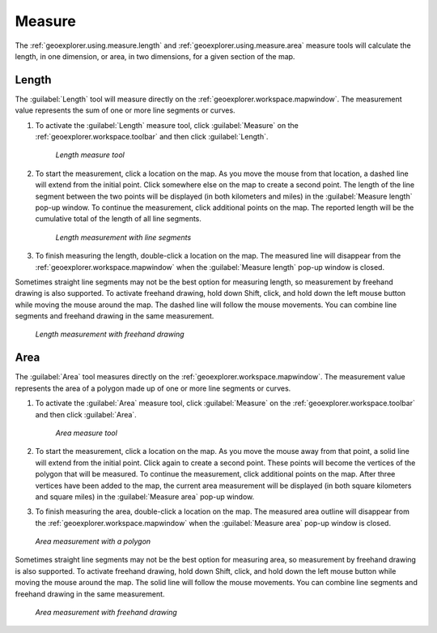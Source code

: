 .. _geoexplorer.using.measure:Measure=======The :ref:`geoexplorer.using.measure.length` and :ref:`geoexplorer.using.measure.area` measure tools will calculate the length, in one dimension, or area, in two dimensions, for a given section of the map.  .. _geoexplorer.using.measure.length:Length------The :guilabel:`Length` tool will measure directly on the :ref:`geoexplorer.workspace.mapwindow`. The measurement value represents the sum of one or more line segments or curves.#. To activate the :guilabel:`Length` measure tool, click :guilabel:`Measure` on the :ref:`geoexplorer.workspace.toolbar` and then click :guilabel:`Length`.   .. figure:: images/button_measure.png      *Length measure tool*#. To start the measurement, click a location on the map. As you move the mouse from that location, a dashed line will extend from the initial point. Click somewhere else on the map to create a second point. The length of the line segment between the two points will be displayed (in both kilometers and miles) in the :guilabel:`Measure length` pop-up window. To continue the measurement, click additional points on the map. The reported length will be the cumulative total of the length of all line segments.   .. figure:: images/measure_lengthline.png      *Length measurement with line segments*#. To finish measuring the length, double-click a location on the map. The measured line will disappear from the :ref:`geoexplorer.workspace.mapwindow` when the :guilabel:`Measure length` pop-up window is closed.Sometimes straight line segments may not be the best option for measuring length, so measurement by freehand drawing is also supported. To activate freehand drawing, hold down Shift, click, and hold down the left mouse button while moving the mouse around the map. The dashed line will follow the mouse movements. You can combine line segments and freehand drawing in the same measurement... figure:: images/measure_lengthcurve.png   *Length measurement with freehand drawing*.. _geoexplorer.using.measure.area:Area----The :guilabel:`Area` tool measures directly on the :ref:`geoexplorer.workspace.mapwindow`. The measurement value represents the area of a polygon made up of one or more line segments or curves.#. To activate the :guilabel:`Area` measure tool, click :guilabel:`Measure` on the :ref:`geoexplorer.workspace.toolbar` and then click :guilabel:`Area`.   .. figure:: images/button_measure2.png      *Area measure tool*#. To start the measurement, click a location on the map. As you move the mouse away from that point, a solid line will extend from the initial point. Click again to create a second point. These points will become the vertices of the polygon that will be measured. To continue the measurement, click additional points on the map. After three vertices have been added to the map, the current area measurement will be displayed (in both square kilometers and square miles) in the :guilabel:`Measure area` pop-up window. #. To finish measuring the area, double-click a location on the map. The measured area outline will disappear from the :ref:`geoexplorer.workspace.mapwindow` when the :guilabel:`Measure area` pop-up window is closed... figure:: images/measure_areapolygon.png   *Area measurement with a polygon*Sometimes straight line segments may not be the best option for measuring area, so measurement by freehand drawing is also supported. To activate freehand drawing, hold down Shift, click, and hold down the left mouse button while moving the mouse around the map. The solid line will follow the mouse movements. You can combine line segments and freehand drawing in the same measurement... figure:: images/measure_areacurve.png   *Area measurement with freehand drawing*